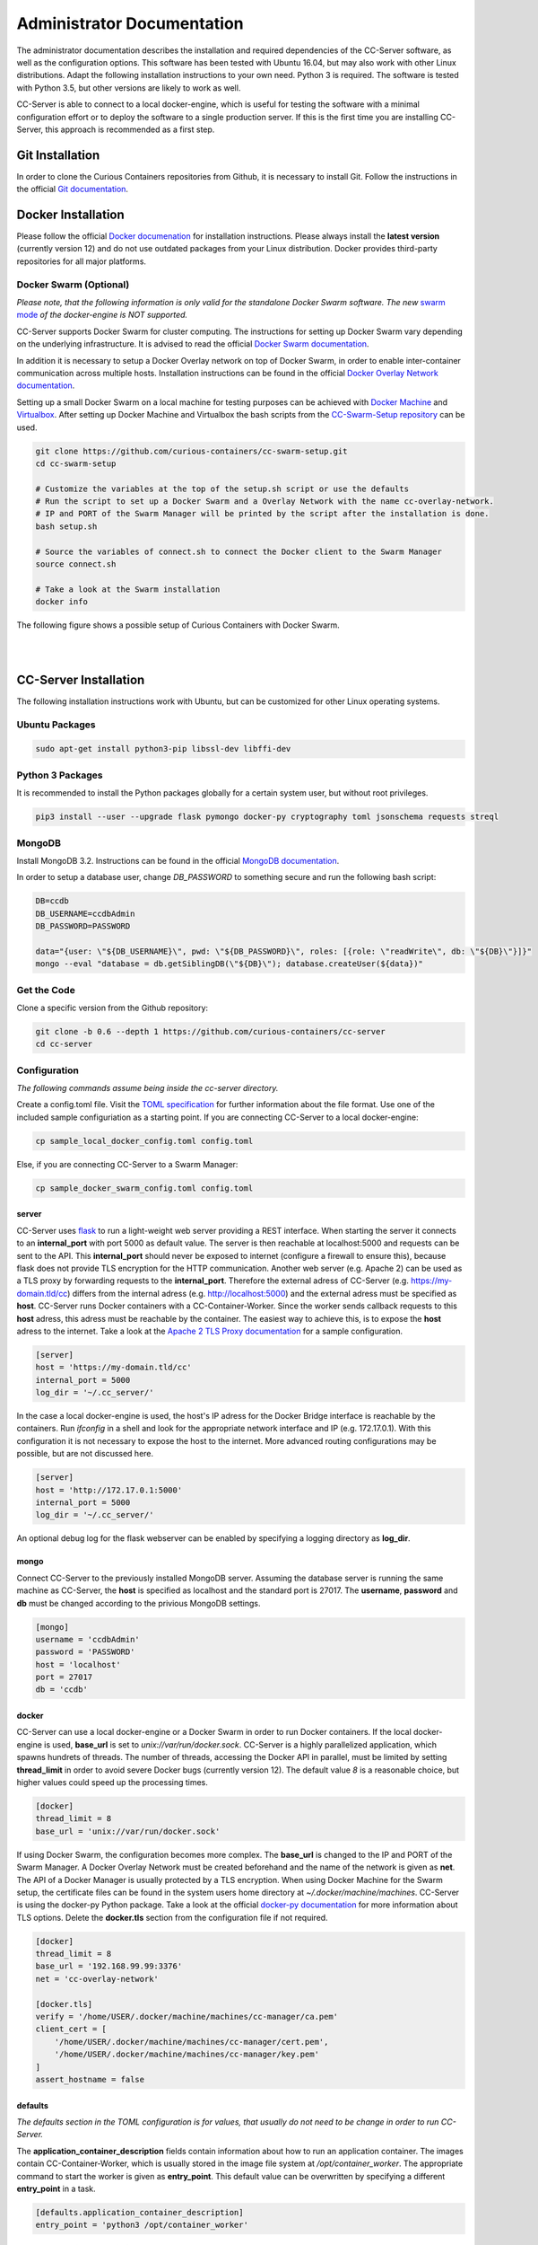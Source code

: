 Administrator Documentation
===========================

The administrator documentation describes the installation and required dependencies of the CC-Server software, as well
as the configuration options. This software has been tested with Ubuntu 16.04, but may also work with other
Linux distributions. Adapt the following installation instructions to your own need. Python 3 is required. The software
is tested with Python 3.5, but other versions are likely to work as well.

CC-Server is able to connect to a local docker-engine, which is useful for testing the software with a minimal
configuration effort or to deploy the software to a single production server. If this is the first time you are
installing CC-Server, this approach is recommended as a first step.

Git Installation
----------------

In order to clone the Curious Containers repositories from Github, it is necessary to install Git. Follow the
instructions in the official `Git documentation <https://git-scm.com/book/en/v2/Getting-Started-Installing-Git>`__.

Docker Installation
-------------------

Please follow the official `Docker documenation <https://docs.docker.com/engine/installation/linux/ubuntulinux/>`__ for
installation instructions. Please always install the **latest version** (currently version 12) and do not use
outdated packages from your Linux distribution. Docker provides third-party repositories for all major platforms.

Docker Swarm (Optional)
^^^^^^^^^^^^^^^^^^^^^^^

*Please note, that the following information is only valid for the standalone Docker Swarm software.
The new* `swarm mode <https://docs.docker.com/engine/swarm/>`__ *of the docker-engine is NOT supported.*

CC-Server supports Docker Swarm for cluster computing. The instructions for setting up Docker Swarm vary depending on 
the underlying infrastructure. It is advised to read the official
`Docker Swarm documentation <https://docs.docker.com/swarm/overview/>`__.

In addition it is necessary to setup a Docker
Overlay network on top of Docker Swarm, in order to enable inter-container communication across multiple hosts. 
Installation instructions can be found in the official
`Docker Overlay Network documentation <https://docs.docker.com/engine/userguide/networking/get-started-overlay/>`__.

Setting up a small Docker Swarm on a local machine for testing purposes can be achieved with
`Docker Machine <https://docs.docker.com/machine/install-machine/>`__ and
`Virtualbox <https://www.virtualbox.org/wiki/Linux_Downloads>`__. After setting up Docker Machine and Virtualbox the bash
scripts from the `CC-Swarm-Setup repository <https://github.com/curious-containers/cc-swarm-setup>`__ can be used.

.. code-block:: bash

   git clone https://github.com/curious-containers/cc-swarm-setup.git
   cd cc-swarm-setup

   # Customize the variables at the top of the setup.sh script or use the defaults
   # Run the script to set up a Docker Swarm and a Overlay Network with the name cc-overlay-network.
   # IP and PORT of the Swarm Manager will be printed by the script after the installation is done.
   bash setup.sh

   # Source the variables of connect.sh to connect the Docker client to the Swarm Manager
   source connect.sh

   # Take a look at the Swarm installation
   docker info


The following figure shows a possible setup of Curious Containers with Docker Swarm.

|

.. image:: _static/images/cluster.*

|

CC-Server Installation
----------------------

The following installation instructions work with Ubuntu, but can be customized for other Linux operating systems.

Ubuntu Packages
^^^^^^^^^^^^^^^

.. code-block:: bash

   sudo apt-get install python3-pip libssl-dev libffi-dev


Python 3 Packages
^^^^^^^^^^^^^^^^^

It is recommended to install the Python packages globally for a certain system user, but without root privileges.

.. code-block:: bash

   pip3 install --user --upgrade flask pymongo docker-py cryptography toml jsonschema requests streql


MongoDB
^^^^^^^

Install MongoDB 3.2. Instructions can be found in the official
`MongoDB documentation <https://docs.mongodb.com/manual/tutorial/install-mongodb-on-ubuntu/>`__.

In order to setup a database user, change *DB_PASSWORD* to something secure and run the following bash script:

.. code-block:: bash

   DB=ccdb
   DB_USERNAME=ccdbAdmin
   DB_PASSWORD=PASSWORD

   data="{user: \"${DB_USERNAME}\", pwd: \"${DB_PASSWORD}\", roles: [{role: \"readWrite\", db: \"${DB}\"}]}"
   mongo --eval "database = db.getSiblingDB(\"${DB}\"); database.createUser(${data})"


Get the Code
^^^^^^^^^^^^

Clone a specific version from the Github repository:

.. code-block:: bash

   git clone -b 0.6 --depth 1 https://github.com/curious-containers/cc-server
   cd cc-server


Configuration
^^^^^^^^^^^^^

*The following commands assume being inside the cc-server directory.*

Create a config.toml file. Visit the `TOML specification <https://github.com/toml-lang/toml>`__ for further information
about the file format. Use one of the included sample configuriation as a starting point. If you are connecting
CC-Server to a local docker-engine:

.. code-block:: bash

   cp sample_local_docker_config.toml config.toml


Else, if you are connecting CC-Server to a Swarm Manager:

.. code-block:: bash

   cp sample_docker_swarm_config.toml config.toml


server
""""""

CC-Server uses `flask <http://flask.pocoo.org/>`__ to run a light-weight web server providing a REST interface.
When starting the server it connects to an **internal_port** with port 5000 as default value. The server is then
reachable at localhost:5000 and requests can be sent to the API. This **internal_port** should never be exposed to
internet (configure a firewall to ensure this), because flask does not provide TLS encryption for the HTTP communication.
Another web server (e.g. Apache 2) can be used as a TLS proxy by forwarding requests to the **internal_port**.
Therefore the external adress of CC-Server (e.g. https://my-domain.tld/cc) differs from the internal adress (e.g.
http://localhost:5000) and the external adress must be specified as **host**. CC-Server runs Docker containers
with a CC-Container-Worker. Since the worker sends callback requests to this **host** adress, this adress must be
reachable by the container. The easiest way to achieve this, is to expose the **host** adress to the internet. Take a
look at the `Apache 2 TLS Proxy documentation <#apache-2-tls-proxy>`__ for a sample configuration.

.. code-block:: toml

   [server]
   host = 'https://my-domain.tld/cc'
   internal_port = 5000
   log_dir = '~/.cc_server/'


In the case a local docker-engine is used, the host's IP adress for the Docker Bridge interface is reachable by the
containers. Run *ifconfig* in a shell and look for the appropriate network interface and IP (e.g. 172.17.0.1).
With this configuration it is not necessary to expose the host to the internet.
More advanced routing configurations may be possible, but are not discussed here.

.. code-block:: toml

   [server]
   host = 'http://172.17.0.1:5000'
   internal_port = 5000
   log_dir = '~/.cc_server/'


An optional debug log for the flask webserver can be enabled by specifying a logging directory as **log_dir**.

mongo
"""""

Connect CC-Server to the previously installed MongoDB server. Assuming the database server is running the
same machine as CC-Server, the **host** is specified as localhost and the standard port is 27017. The **username**,
**password** and **db** must be changed according to the privious MongoDB settings.

.. code-block:: toml

   [mongo]
   username = 'ccdbAdmin'
   password = 'PASSWORD'
   host = 'localhost'
   port = 27017
   db = 'ccdb'


docker
""""""

CC-Server can use a local docker-engine or a Docker Swarm in order to run Docker containers. If the local
docker-engine is used, **base_url** is set to *unix://var/run/docker.sock*. CC-Server is a highly parallelized
application, which spawns hundrets of threads. The number of threads, accessing the Docker API in parallel, must be
limited by setting **thread_limit** in order to avoid severe Docker bugs (currently version 12). The default value *8*
is a reasonable choice, but higher values could speed up the processing times.

.. code-block:: toml

   [docker]
   thread_limit = 8
   base_url = 'unix://var/run/docker.sock'


If using Docker Swarm, the configuration becomes more complex. The **base_url** is changed to the IP and PORT of the
Swarm Manager. A Docker Overlay Network must be created beforehand and the name of the network is given as **net**.
The API of a Docker Manager is usually protected by a TLS encryption. When using Docker Machine for the Swarm setup, the
certificate files can be found in the system users home directory at *~/.docker/machine/machines*. CC-Server is using
the docker-py Python package. Take a look at the official
`docker-py documentation <http://docker-py.readthedocs.io/en/stable/tls/>`__ for more information about TLS options. Delete
the **docker.tls** section from the configuration file if not required.

.. code-block:: toml

   [docker]
   thread_limit = 8
   base_url = '192.168.99.99:3376'
   net = 'cc-overlay-network'

   [docker.tls]
   verify = '/home/USER/.docker/machine/machines/cc-manager/ca.pem'
   client_cert = [
       '/home/USER/.docker/machine/machines/cc-manager/cert.pem',
       '/home/USER/.docker/machine/machines/cc-manager/key.pem'
   ]
   assert_hostname = false


defaults
""""""""

*The defaults section in the TOML configuration is for values, that usually do not need to be change in order to run
CC-Server.*

The **application_container_description** fields contain information about how to run an application container. The
images contain CC-Container-Worker, which is usually stored in the image file system at */opt/container_worker*.
The appropriate command to start the worker is given as **entry_point**. This default value can be overwritten by
specifying a different **entry_point** in a task.

.. code-block:: toml

   [defaults.application_container_description]
   entry_point = 'python3 /opt/container_worker'


The **data_container_description** fields contain information about how to run a data container. CC-Image-Ubuntu and
CC-Image-Fedora are both supported as data container images. Specify the URL of one of theses images, or a customized
image, in the **image** field. The images contain CC-Container-Worker, which is usually stored in the image file system
at */opt/container_worker*. The appropriate command to start the worker is given as **entry_point**. The field
**container_ram** specifies the amount of memory for a data container in Megabytes.

.. code-block:: toml

   [defaults.data_container_description]
   image = 'docker.io/curiouscontainers/cc-image-ubuntu:0.6'
   entry_point = 'python3 /opt/container_worker'
   container_ram = 512


If a custom data container image is specified in **data_container_description** and the access to this image in a Docker
registry is restricted, the appropriate **username** and **password** have to specified in **registry_auth**. The
**registry_auth** subsection should be deleted from the configuration file if not required.

.. code-block:: toml

   [defaults.data_container_description.registry_auth]
   username = 'REGISTRY_USER'
   password = 'PASSWORD'


Changing the scheduling behaviour of CC-Server can be achieved by changing the values the **scheduling_strategies**
subsection. Currently only the **container_allocation** strategy can be changed. The value of **container_allocation** must
be either *spread* or *binpack*. The *spread* strategy allocates a new container on a Swarm Node with the highest amount
of free RAM and *binpack* allocates a new container on a Swarm Node with the lowest amount of free RAM still suitable for
the container.

.. code-block:: toml

   [defaults.scheduling_strategies]
   container_allocation = 'spread'


CC-Server is fault tolerant, in the sense that faulty tasks are automatically restarted. Sometimes a restart will not fix
the problem, because the task configuration is wrong or a resource is not available. In order to avoid infite restart
loops, the number of restarts must be limited by setting the **max_task_trials** value in the **error_handling** subsection.

.. code-block:: toml

   [defaults.error_handling]
   max_task_trials = 3


The authorization module of CC-Server provides mechanism to avoid API exploitation. After a certain number of login attemps
with wrong user credentials, the authorization for this user will be blocked for a certain amount of time. These values
can be set as **number_login_attempts** and **block_for_seconds** in the **authorization** subsection. A user can request
a login token, which can be used instead of the original password for a certain amount of time specified as
**tokens_valid_for_seconds**.

.. code-block:: toml

   [defaults.authorization]
   num_login_attempts = 3
   block_for_seconds = 120
   tokens_valid_for_seconds = 172800


Create User Accounts
^^^^^^^^^^^^^^^^^^^^

Users can be created with an interactive script. Run the *create_user* script and follow the instructions. The script
asks if admin rights should be granted to the user. Admin users can query and cancel tasks of other users via the REST API,
while standard users only get access to their own tasks.

.. code-block:: bash

   python3 scripts/create_user


Run the Code
^^^^^^^^^^^^

*The following commands assume being inside the cc-server directory.*

.. code-block:: bash

   python3 cc_server


CC-Server will try to find the config.toml automatically. It will first look inside the directory from where the server
got launched (*./config.toml*). If the configuriation file is not there, it will first try to find it one directory
above (*../config.toml*) and then in the system users home directory (*~/.config/curious-containers/config.toml*).

If these locations are not suitable for the configuration file, the file path can be defined explicitely as a CLI argument:

.. code-block:: bash

   python3 cc_server /path/to/my_config.toml


If the server is not launched from within the git directory, but from another relative or absolute path, the location of
the curious_containers Python module must be specified in the PYTHONPATH. This can be achieved by specifying the path as
environment variable.

.. code-block:: bash

   export PYTHONPATH=/path/to/cc-server:${PYTHONPATH}
   python3 /path/to/cc-server/cc_server /path/to/cc-server/config.toml


For a permanent change, the path can be added to the *~/.profile* file:

.. code-block:: bash

   echo 'PYTHONPATH=/path/to/cc-server:${PYTHONPATH}' >> ~/.profile


Apache 2 TLS Proxy
^^^^^^^^^^^^^^^^^^

A TLS proxy should always be used to protect the CC-Server API. Make sure that the internal port is protected by a
firewall. The following sample configuration shows how this can be achieved with Apache 2.

**IMPORTANT NOTE:** This is not the most secure configuration possible, but only a simplified example. For more
information take a look at the official `Apache 2 documentation <https://httpd.apache.org/docs/current/ssl/>`__ and the
`Mozilla Wiki <https://wiki.mozilla.org/Security/Server_Side_TLS>`__.

.. code-block:: apache

   Listen 443

   <VirtualHost *:443>
       ProxyRequests Off
       SSLEngine On
       SSLCertificateFile /PATH/TO/cert.pem
       SSLCertificateKeyFile /PATH/TO/key.pem
       SSLCertificateChainFile /PATH/TO/chain.pem

       ServerName my-domain.tld
       ServerAlias my-domain.tld

       ProxyPass /cc/ http://localhost:5000/
       ProxyPassReverse /cc/ http://localhost:5000/
       RedirectMatch ^/cc/(.*)$ https://my-domain.tld/cc/$1
   </VirtualHost>

CC-Server is now ready to use at *https://my-domain.tld/cc/*.


Docker Registry
---------------

Container images created by users have to be deployed to a Docker registry. The official
`Docker Hub registry <https://hub.docker.com/>`__ with free public repositories or a paid plan for private repositories can
be used. Consider deploying a private Docker repository in order to provide free private repositories to your users.
Instructions can be found in the official `Docker Registry documentation <https://docs.docker.com/registry/deploying/>`__.


Web User Interface
------------------

The web interface CC-UI is an optional component and can be used to quickly access information about task groups, tasks,
application containers and data containers. The following instructions describe the deployment process with Apache 2,
assuming that the Apache web server is already set up with CC-Server running at *https://my-domain.tld/cc/*.

First edit the Apache configuration to contain the desired deployment directory (e.g. */opt/cc-ui*). Remember to restart
the web server afterwards.

.. code-block:: apache

   Listen 443

   <VirtualHost *:443>
       ProxyRequests Off
       SSLEngine On
       SSLCertificateFile /PATH/TO/cert.pem
       SSLCertificateKeyFile /PATH/TO/key.pem
       SSLCertificateChainFile /PATH/TO/chain.pem

       ServerName my-domain.tld
       ServerAlias my-domain.tld

       DocumentRoot /opt/cc-ui
       <Directory /opt/cc-ui>
           Require all granted
       </Directory>

       ProxyPass /cc/ http://localhost:5000/
       ProxyPassReverse /cc/ http://localhost:5000/
       RedirectMatch ^/cc/(.*)$ https://my-domain.tld/cc/$1
   </VirtualHost>

Install **nodejs** and **npm** on your platform and run the following commands.

.. code-block:: bash

   git clone https://github.com/curious-containers/cc-ui.git
   cd cc-ui

   touch src/config.js
   npm install
   npm update
   npm run build


The *build* directory contains the generated HTML and JavaScript files. Copy the files to your deployment directory and
fix the file permissions for Apache.

.. code-block:: bash

   cp -R ./build /opt/cc-ui
   chown -R www-data:www-data /opt/cc-ui


CC-UI is now ready to use at *https://my-domain.tld/*.


Configuration
^^^^^^^^^^^^^

In the case, that CC-Server is not deployed at *https://my-domain.tld/cc/*, the location can be configured in the
**src/config.js** file.

.. code-block:: javascript

   export const host = 'https://my-domain.tld/path/to/cc/'


**IMPORTANT NOTE:** A Browser will not send REST requests to the CC-Server backend, if the protocol, ip/domain or port
are different from your CC-UI deployment. Take a look at `CORS <https://www.w3.org/TR/cors/>`__ and configure Apache to
accept cross-origin requests. This may affect the security of CC-UI (although CC-UI does not set cookies).
